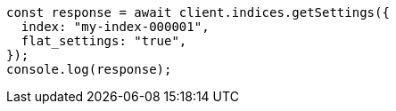 // This file is autogenerated, DO NOT EDIT
// Use `node scripts/generate-docs-examples.js` to generate the docs examples

[source, js]
----
const response = await client.indices.getSettings({
  index: "my-index-000001",
  flat_settings: "true",
});
console.log(response);
----

